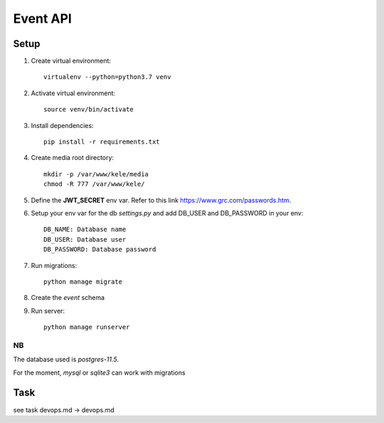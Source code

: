 ===========
Event API
===========

Setup
======

1. Create virtual environment::

    virtualenv --python=python3.7 venv

2. Activate virtual environment::

    source venv/bin/activate

3. Install dependencies::

    pip install -r requirements.txt

4. Create media root directory::

    mkdir -p /var/www/kele/media
    chmod -R 777 /var/www/kele/

5. Define the **JWT_SECRET** env var. Refer to this link https://www.grc.com/passwords.htm.

6. Setup your env var for the db `settings.py` and add DB_USER and DB_PASSWORD in your env::

    DB_NAME: Database name
    DB_USER: Database user
    DB_PASSWORD: Database password

7. Run migrations::

    python manage migrate

8. Create the `event` schema

9. Run server::

    python manage runserver


NB
--
The database used is `postgres-11.5`.

For the moment, `mysql` or `sqlite3` can work with migrations


Task
====
see task devops.md -> devops.md
